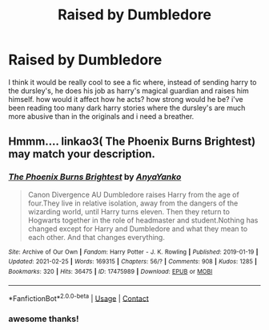 #+TITLE: Raised by Dumbledore

* Raised by Dumbledore
:PROPERTIES:
:Author: alexwwmt
:Score: 14
:DateUnix: 1615784509.0
:DateShort: 2021-Mar-15
:FlairText: Request
:END:
I think it would be really cool to see a fic where, instead of sending harry to the dursley's, he does his job as harry's magical guardian and raises him himself. how would it affect how he acts? how strong would he be? i've been reading too many dark harry stories where the dursley's are much more abusive than in the originals and i need a breather.


** Hmmm.... linkao3( The Phoenix Burns Brightest) may match your description.
:PROPERTIES:
:Author: kosondroom
:Score: 5
:DateUnix: 1615808523.0
:DateShort: 2021-Mar-15
:END:

*** [[https://archiveofourown.org/works/17475989][*/The Phoenix Burns Brightest/*]] by [[https://www.archiveofourown.org/users/AnyaYanko/pseuds/AnyaYanko][/AnyaYanko/]]

#+begin_quote
  Canon Divergence AU  Dumbledore raises Harry from the age of four.They live in relative isolation, away from the dangers of the wizarding world, until Harry turns eleven. Then they return to Hogwarts together in the role of headmaster and student.Nothing has changed except for Harry and Dumbledore and what they mean to each other. And that changes everything.
#+end_quote

^{/Site/:} ^{Archive} ^{of} ^{Our} ^{Own} ^{*|*} ^{/Fandom/:} ^{Harry} ^{Potter} ^{-} ^{J.} ^{K.} ^{Rowling} ^{*|*} ^{/Published/:} ^{2019-01-19} ^{*|*} ^{/Updated/:} ^{2021-02-25} ^{*|*} ^{/Words/:} ^{169315} ^{*|*} ^{/Chapters/:} ^{56/?} ^{*|*} ^{/Comments/:} ^{908} ^{*|*} ^{/Kudos/:} ^{1285} ^{*|*} ^{/Bookmarks/:} ^{320} ^{*|*} ^{/Hits/:} ^{36475} ^{*|*} ^{/ID/:} ^{17475989} ^{*|*} ^{/Download/:} ^{[[https://archiveofourown.org/downloads/17475989/The%20Phoenix%20Burns.epub?updated_at=1615800497][EPUB]]} ^{or} ^{[[https://archiveofourown.org/downloads/17475989/The%20Phoenix%20Burns.mobi?updated_at=1615800497][MOBI]]}

--------------

*FanfictionBot*^{2.0.0-beta} | [[https://github.com/FanfictionBot/reddit-ffn-bot/wiki/Usage][Usage]] | [[https://www.reddit.com/message/compose?to=tusing][Contact]]
:PROPERTIES:
:Author: FanfictionBot
:Score: 2
:DateUnix: 1615808547.0
:DateShort: 2021-Mar-15
:END:


*** awesome thanks!
:PROPERTIES:
:Author: alexwwmt
:Score: 1
:DateUnix: 1615823068.0
:DateShort: 2021-Mar-15
:END:
